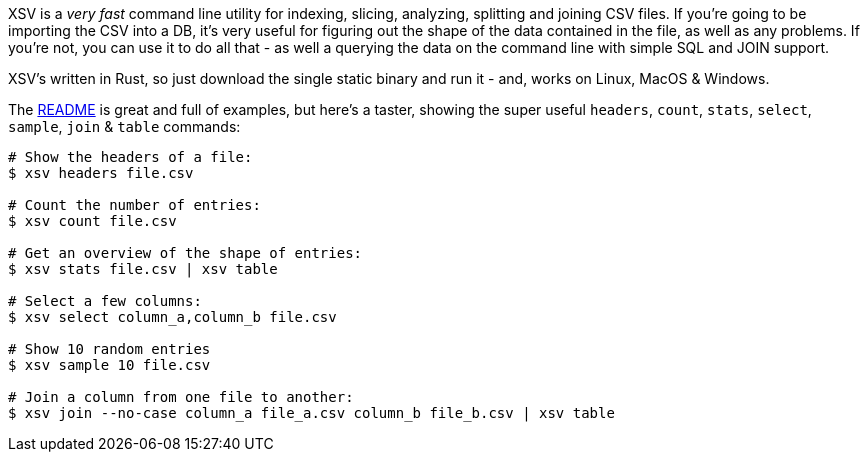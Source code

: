 XSV is a _very fast_ command line utility for indexing, slicing, analyzing, splitting and joining CSV files. If you're going to be importing the CSV into a DB, it's very useful for figuring out the shape of the data contained in the file, as well as any problems. If you're not, you can use it to do all that - as well a querying the data on the command line with simple SQL and JOIN support.

XSV's written in Rust, so just download the single static binary and run it - and, works on Linux, MacOS & Windows.

The https://github.com/BurntSushi/xsv#readme[README] is great and full of examples, but here's a taster, showing the super useful `headers`, `count`, `stats`, `select`, `sample`, `join` & `table` commands:

[source,console]
----
# Show the headers of a file:
$ xsv headers file.csv
 
# Count the number of entries:
$ xsv count file.csv

# Get an overview of the shape of entries:
$ xsv stats file.csv | xsv table
 
# Select a few columns:
$ xsv select column_a,column_b file.csv
 
# Show 10 random entries
$ xsv sample 10 file.csv

# Join a column from one file to another:
$ xsv join --no-case column_a file_a.csv column_b file_b.csv | xsv table
----
